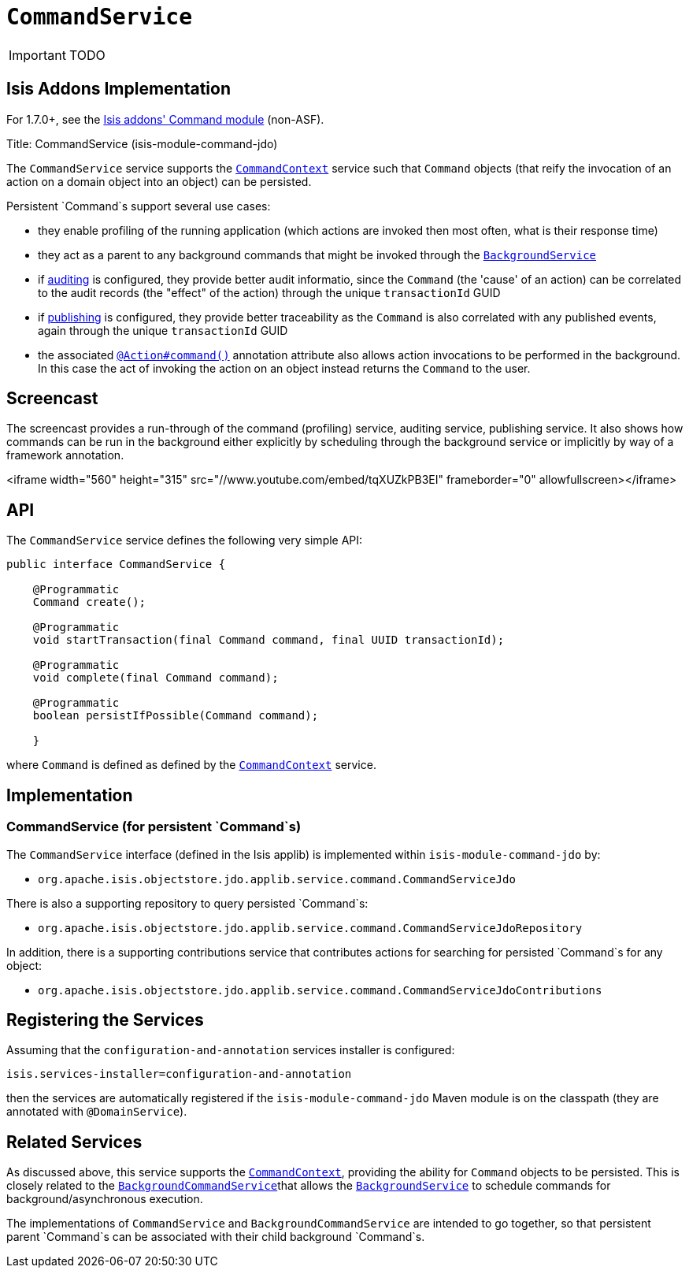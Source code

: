 [[_ug_reference-services-spi_manpage-CommandService]]
= `CommandService`
:Notice: Licensed to the Apache Software Foundation (ASF) under one or more contributor license agreements. See the NOTICE file distributed with this work for additional information regarding copyright ownership. The ASF licenses this file to you under the Apache License, Version 2.0 (the "License"); you may not use this file except in compliance with the License. You may obtain a copy of the License at. http://www.apache.org/licenses/LICENSE-2.0 . Unless required by applicable law or agreed to in writing, software distributed under the License is distributed on an "AS IS" BASIS, WITHOUT WARRANTIES OR  CONDITIONS OF ANY KIND, either express or implied. See the License for the specific language governing permissions and limitations under the License.
:_basedir: ../
:_imagesdir: images/

IMPORTANT: TODO


== Isis Addons Implementation

For 1.7.0+, see the http://github.com/isisaddons/isis-module-command[Isis addons' Command module] (non-ASF).


Title: CommandService (isis-module-command-jdo)

The `CommandService` service supports the xref:_ug_reference-services-api_manpage-CommandContext[`CommandContext`] service such that `Command` objects (that reify the invocation of an action on a domain object into an object) can be persisted.

Persistent `Command`s support several use cases:

* they enable profiling of the running application (which actions are invoked then most often, what is their response time)
* they act as a parent to any background commands that might be invoked through the xref:_ug_reference-services-api_manpage-BackgroundService[`BackgroundService`]
* if xref:_ug_reference-services-spi_manpage-AuditingService[auditing] is configured, they provide better audit informatio, since the `Command` (the 'cause' of an action) can be correlated to the audit records (the "effect" of the action) through the unique `transactionId` GUID
* if xref:_ug_reference-services-spi_manpage-PublishingService[publishing] is configured, they provide better traceability as the `Command` is also correlated with any published events, again through the unique `transactionId` GUID
* the associated xref:_ug_reference-annotations_manpage-Action_command[`@Action#command()`] annotation attribute also allows action invocations to be performed in the background. In this case the act of invoking the action on an object instead returns the `Command` to the user.


[[_ug_reference-services-spi_manpage-CommandService_screencast]]
== Screencast

The screencast provides a run-through of the command (profiling) service, auditing service, publishing service. It also shows how commands can be run in the background either explicitly by scheduling through the background service or implicitly by way of a framework annotation.

<iframe width="560" height="315" src="//www.youtube.com/embed/tqXUZkPB3EI" frameborder="0" allowfullscreen></iframe>

== API

The `CommandService` service defines the following very simple API:

[source,java]
----
public interface CommandService {

    @Programmatic
    Command create();

    @Programmatic
    void startTransaction(final Command command, final UUID transactionId);

    @Programmatic
    void complete(final Command command);

    @Programmatic
    boolean persistIfPossible(Command command);

    }
----

where `Command` is defined as defined by the xref:_ug_reference-services-api_manpage-CommandContext[`CommandContext`] service.




== Implementation

=== CommandService (for persistent `Command`s)

The `CommandService` interface (defined in the Isis applib) is implemented within `isis-module-command-jdo` by:

* `org.apache.isis.objectstore.jdo.applib.service.command.CommandServiceJdo`

There is also a supporting repository to query persisted `Command`s:

* `org.apache.isis.objectstore.jdo.applib.service.command.CommandServiceJdoRepository`

In addition, there is a supporting contributions service that contributes actions for searching for persisted `Command`s for any object:

* `org.apache.isis.objectstore.jdo.applib.service.command.CommandServiceJdoContributions`





== Registering the Services

Assuming that the `configuration-and-annotation` services installer is configured:

[source,ini]
----
isis.services-installer=configuration-and-annotation
----

then the services are automatically registered if the `isis-module-command-jdo` Maven module
is on the classpath (they are annotated with `@DomainService`).




== Related Services

As discussed above, this service supports the xref:_ug_reference-services-api_manpage-CommandContext[`CommandContext`], providing the ability for `Command` objects to be
persisted. This is closely related to the xref:_ug_reference-services-spi_manpage-BackgroundCommandService[`BackgroundCommandService`]that allows the xref:_ug_reference-services-api_manpage-BackgroundService[`BackgroundService`] to schedule commands for background/asynchronous execution.

The implementations of `CommandService` and `BackgroundCommandService` are intended to go together, so that persistent parent `Command`s can be associated with their child background `Command`s.